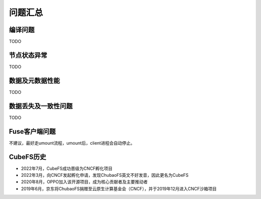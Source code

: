 问题汇总
==============


编译问题
--------

TODO

节点状态异常
---------------------

TODO

数据及元数据性能
----------------

TODO

数据丢失及一致性问题
----------

TODO

Fuse客户端问题
--------------------------

不建议，最好走umount流程，umount后，client进程会自动停止。

CubeFS历史
----------------

- 2022年7月，CubeFS成功晋级为CNCF孵化项目
- 2022年3月，向CNCF发起孵化申请，发现ChubaoFS英文不好发音，因此更名为CubeFS
- 2020年8月，OPPO加入该开源项目，成为核心贡献者及主要推动者
- 2019年6月，京东将ChubaoFS捐赠至云原生计算基金会（CNCF），并于2019年12月进入CNCF沙箱项目

